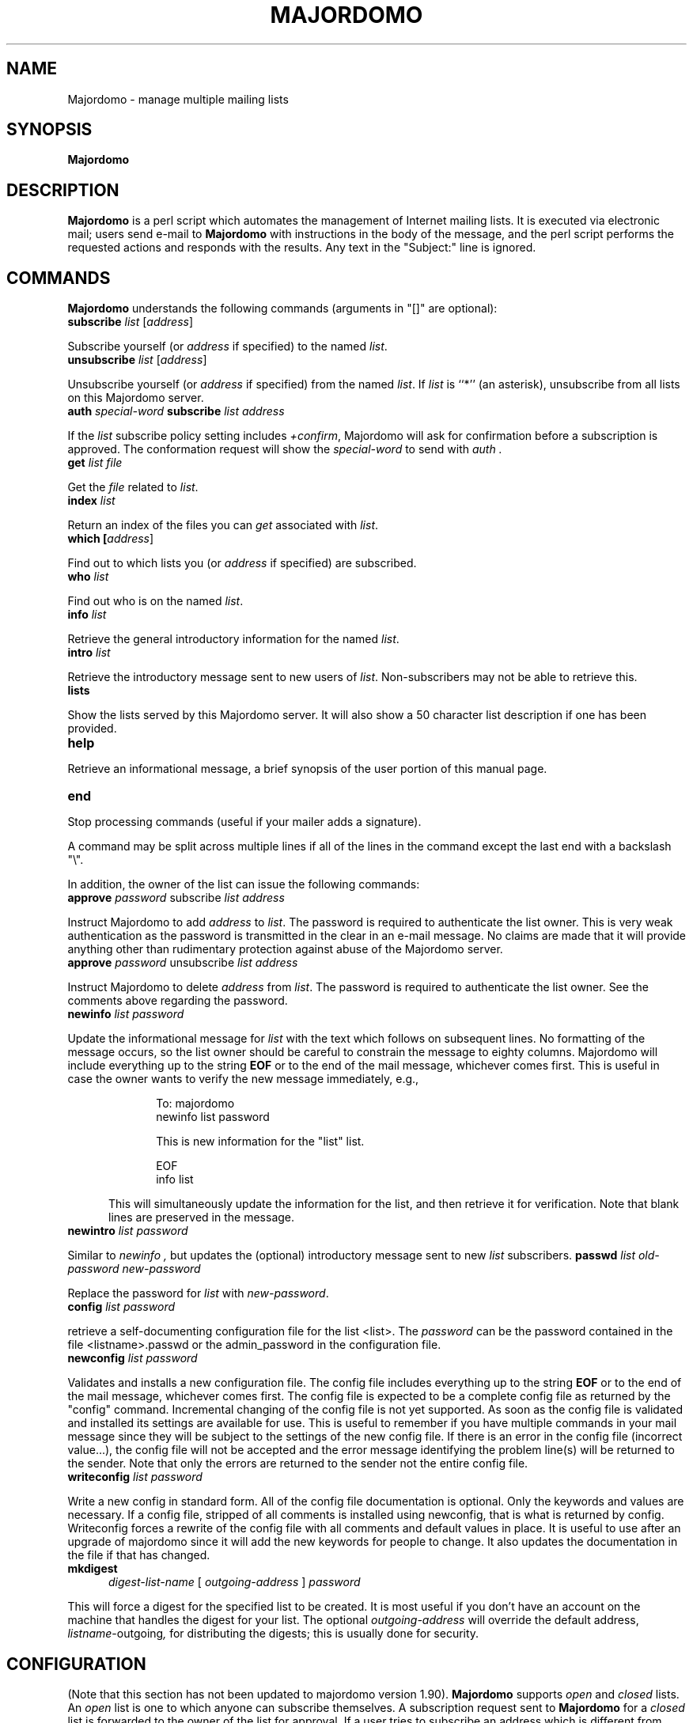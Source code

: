 .TH MAJORDOMO 8
.SH NAME
Majordomo \- manage multiple mailing lists
.SH SYNOPSIS
.B Majordomo
.SH "DESCRIPTION"
.B Majordomo
is a perl script which automates the management of Internet mailing lists.
It is executed via electronic mail; users send e-mail to
.B Majordomo
with instructions in the body of the message, and the perl script performs
the requested actions and responds with the results.  Any text in the
"Subject:" line is ignored.
.SH "COMMANDS"
.B Majordomo
understands the following commands (arguments in "[]" are optional):
.TP 5
.B
subscribe \fIlist\fR [\fIaddress\fR]
.P
Subscribe yourself (or 
.I address
if specified) to the named
.IR list .
.TP 5
.B
unsubscribe \fIlist\fR [\fIaddress\fR]
.P
Unsubscribe yourself (or 
.I address
if specified) from the named
.IR list .
If
.IR list
is ``*'' (an asterisk), unsubscribe from all lists on this Majordomo
server.
.TP 5
.B
auth \fIspecial-word\fP subscribe \fIlist address\fP
.P
If the
.I list
subscribe policy setting includes \fI+confirm\fR,
Majordomo will ask for confirmation before a subscription
is approved.
The conformation request will show the
.I special-word
to send with
.I auth .
.TP 5
.B
get \fIlist\fR \fIfile\fR
.P
Get the
.I file
related to
.IR list .
.TP 5
.B
index \fIlist\fR
.P
Return an index of the files you can
.I get
associated with
.IR list .
.TP 5
.B
which [\fIaddress\fR]
.P
Find out to which lists you (or
.I address
if specified) are subscribed.
.TP 5
.B
who \fIlist\fR
.P
Find out who is on the named
.IR list .
.TP 5
.B
info \fIlist\fR
.P
Retrieve the general introductory information for the named
.IR list .
.TP 5
.B
intro \fIlist\fR
.P
Retrieve the introductory message sent to new users
of
.IR list .
Non-subscribers may not be able to retrieve this.
.TP 5
.B
lists
.P
Show the lists served by this Majordomo server. It will also show a 50
character list description if one has been provided.
.TP 5
.B
help
.P
Retrieve an informational message, a brief synopsis of the user portion of
this manual page.
.TP 5
.B
end
.P
Stop processing commands (useful if your mailer adds a signature).
.PP
A command may be split across multiple lines if all of the lines in
the command except the last end with a backslash "\\". 
.PP
In addition, the owner of the list can issue the following commands:
.TP 5
.B
approve \fIpassword\fR subscribe \fIlist\fR \fIaddress\fR
.P
Instruct Majordomo to add 
.I address
to
.IR list .
The password is required to authenticate the list owner.  This is very weak
authentication as the password is transmitted in the clear in an e-mail
message. No claims are made that it will provide anything other than
rudimentary protection against abuse of the Majordomo server.
.TP 5
.B
approve \fIpassword\fR unsubscribe \fIlist\fR \fIaddress\fR
.P
Instruct Majordomo to delete
.I address
from
.IR list .
The password is required to authenticate the list owner.  See the comments
above regarding the password.
.TP 5
.B
newinfo \fIlist\fR \fIpassword\fR
.P
Update the informational message for
.I list
with the text which follows on subsequent lines.  No formatting of the
message occurs, so the list owner should be careful to constrain the message
to eighty columns.  Majordomo will include everything up to the string
.B EOF
or to the end of the mail message, whichever comes first.  This is useful in
case the owner wants to verify the new message immediately, e.g.,
.sp 1
.RS 10
To: majordomo
.sp 0
newinfo list password
.sp
This is new information for the "list" list.
.sp
EOF
.sp 0
info list
.sp
.RE
.RS 5
This will simultaneously update the information for the list, and then
retrieve it for verification.  Note that blank lines are preserved in the
message.
.RE
.TP 5
.B
newintro \fIlist\fR \fIpassword\fR
.P
Similar to
.I newinfo ,
but updates the (optional) introductory message sent to new
.I list
subscribers.
.B
passwd \fIlist\fR \fIold-password\fR \fInew-password\fR
.P
Replace the password for
.I list
with
.IR new-password .
.TP 5
.B
config \fIlist\fR \fIpassword\fR
.P
retrieve a self-documenting configuration file for
the list <list>.  The \fIpassword\fR can be the password
contained in the file <listname>.passwd or the
admin_password in the configuration file.
.TP 5
.B
newconfig \fIlist\fR \fIpassword\fR
.P
Validates and installs a new configuration file. The config file
includes everything up to the string
.B EOF
or to the end of the mail message, whichever comes first. The config
file is expected to be a complete config file as returned by the
"config" command.  Incremental changing of the config file is not yet
supported.  As soon as the config file is validated and installed its
settings are available for use. This is useful to remember if you have
multiple commands in your mail message since they will be subject to
the settings of the new config file.  If there is an error in the
config file (incorrect value...), the config file will not be accepted
and the error message identifying the problem line(s) will be returned
to the sender. Note that only the errors are returned to the
sender not the entire config file.
.TP 5
.B
writeconfig \fIlist\fR \fIpassword\fR 
.P
Write a new config in standard form. All of the config
file documentation is optional. Only the keywords and
values are necessary. If a config file, stripped of
all comments is installed using newconfig, that is
what is returned by config.  Writeconfig forces a
rewrite of the config file with all comments and
default values in place. It is useful to use after an
upgrade of majordomo since it will add the new
keywords for people to change. It also updates the
documentation in the file if that has changed.
.TP 5
.B mkdigest
.I digest-list-name
[
.I outgoing-address
]
.I password
.P
This will force a digest for the specified list to be created. It is
most useful if you don't have an account on the machine that handles
the digest for your list.
The optional
.I outgoing-address
will override the default address,
.IR listname -outgoing ,
for distributing the digests;
this is usually done for security.
.SH CONFIGURATION
(Note that this section has not been updated to majordomo version 1.90).
.B Majordomo
supports
.I open
and
.I closed
lists.  An
.I open
list is one to which anyone can subscribe themselves.  A subscription
request sent to
.B Majordomo
for a
.I closed
list is forwarded to the owner of the list for approval.  If a user tries to
subscribe an address which is different from their own (for example, a local
list exploder),
.B Majordomo
will forward the request to the list owner for approval, regardless of the
open or closed status of the list.
.PP
.B Majordomo
depends on the existence of certain system mail aliases.  The first three
are for running the perl script on incoming e-mail and specifying the
responsible person in charge of the server:
.sp 1
majordomo: "|/usr/local/mail/majordomo/wrapper majordomo"
.sp 0
majordomo-owner: brent
.sp 0
owner-majordomo: brent
.sp 1
These next few aliases are for a list called "sample":
.sp 1
sample: :include:/usr/local/mail/lists/sample
.sp 0
owner-sample: sample-owner
.sp 0
sample-request: "|/usr/local/mail/majordomo/wrapper request-answer sample"
.sp 0
owner-sample-request: sample-owner
.sp 0
sample-owner: brent
.sp 0
sample-approval: brent
.sp 1

.SH FILES
/etc/majordomo.cf
.sp 0
/usr/local/lib/mail/majordomo/

.SH BUGS
This man page has not been fully updated to conform to majordomo 1.90.

.SH AUTHORS
Majordomo and most of the ancillary perl code was written by Brent Chapman,
<brent@GreatCircle.COM>.  The latest version of the code is available by
anonymous FTP from FTP.GreatCircle.COM, in directory pub/majordomo.
This man page was written by Jim Duncan, <jim@math.psu.edu>. Minimal
update of the man page by John Rouillard <rouilj@cs.umb.edu>.
